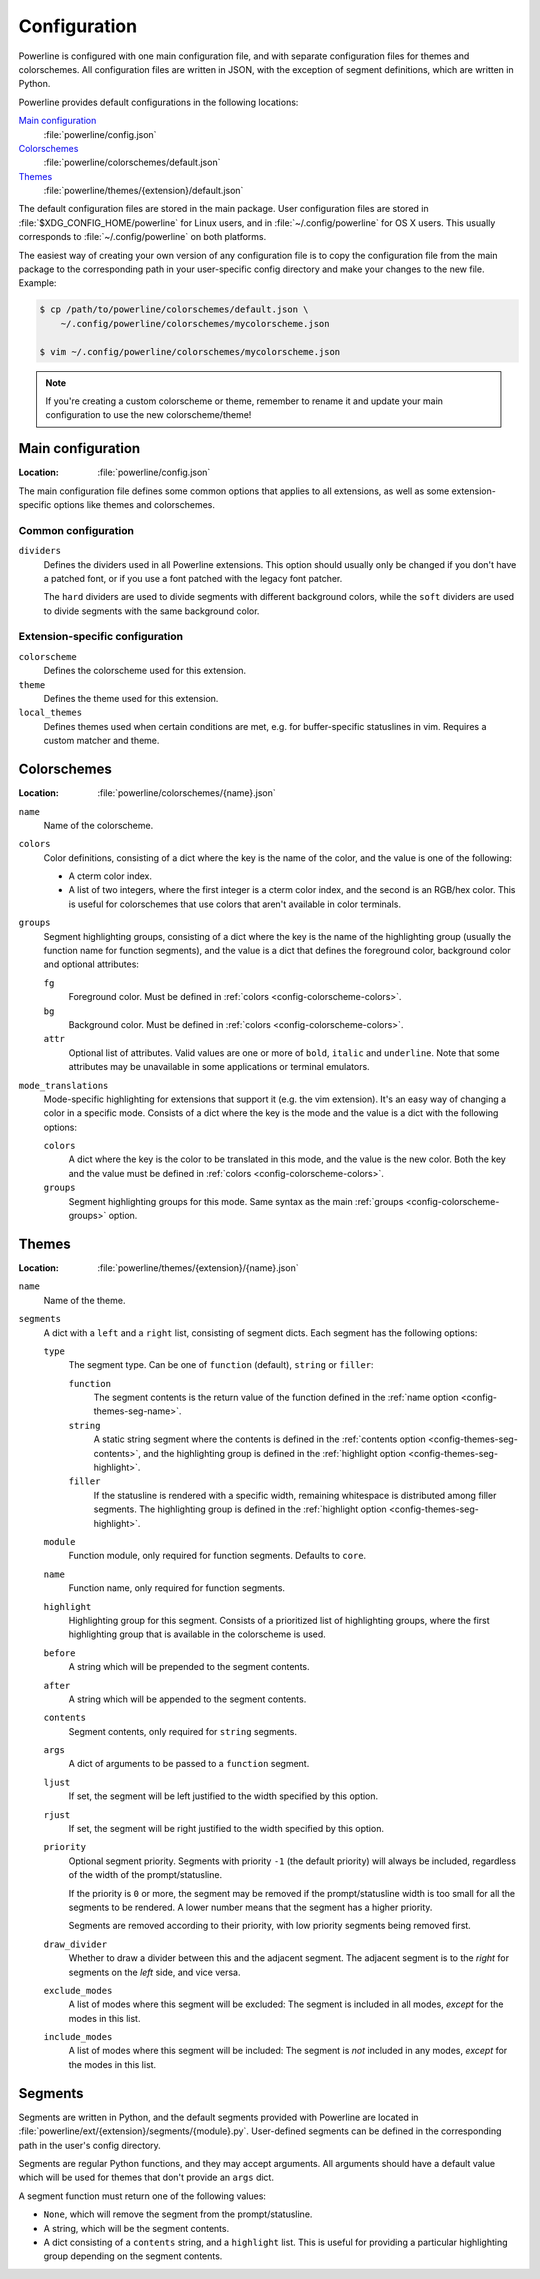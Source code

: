 Configuration
=============

Powerline is configured with one main configuration file, and with separate 
configuration files for themes and colorschemes. All configuration files are 
written in JSON, with the exception of segment definitions, which are 
written in Python.

Powerline provides default configurations in the following locations:

`Main configuration`_
    :file:`powerline/config.json`
`Colorschemes`_
    :file:`powerline/colorschemes/default.json`
`Themes`_
    :file:`powerline/themes/{extension}/default.json`

The default configuration files are stored in the main package. User 
configuration files are stored in :file:`$XDG_CONFIG_HOME/powerline` for 
Linux users, and in :file:`~/.config/powerline` for OS X users. This usually 
corresponds to :file:`~/.config/powerline` on both platforms.

The easiest way of creating your own version of any configuration file is to 
copy the configuration file from the main package to the corresponding path 
in your user-specific config directory and make your changes to the new 
file. Example:

.. code-block:: sh

    $ cp /path/to/powerline/colorschemes/default.json \
        ~/.config/powerline/colorschemes/mycolorscheme.json

    $ vim ~/.config/powerline/colorschemes/mycolorscheme.json

.. note:: If you're creating a custom colorscheme or theme, remember to 
   rename it and update your main configuration to use the new 
   colorscheme/theme!

Main configuration
------------------

:Location: :file:`powerline/config.json`

The main configuration file defines some common options that applies to all 
extensions, as well as some extension-specific options like themes and 
colorschemes.

Common configuration
^^^^^^^^^^^^^^^^^^^^

``dividers``
    Defines the dividers used in all Powerline extensions. This option 
    should usually only be changed if you don't have a patched font, or if 
    you use a font patched with the legacy font patcher.

    The ``hard`` dividers are used to divide segments with different 
    background colors, while the ``soft`` dividers are used to divide 
    segments with the same background color.

Extension-specific configuration
^^^^^^^^^^^^^^^^^^^^^^^^^^^^^^^^

``colorscheme``
    Defines the colorscheme used for this extension.

``theme``
    Defines the theme used for this extension.

``local_themes``
    Defines themes used when certain conditions are met, e.g. for 
    buffer-specific statuslines in vim. Requires a custom matcher and theme.

Colorschemes
------------

:Location: :file:`powerline/colorschemes/{name}.json`

``name``
    Name of the colorscheme.

``colors``
    .. _config-colorscheme-colors:

    Color definitions, consisting of a dict where the key is the name of the 
    color, and the value is one of the following:

    * A cterm color index.
    * A list of two integers, where the first integer is a cterm color 
      index, and the second is an RGB/hex color. This is useful for 
      colorschemes that use colors that aren't available in color terminals.

``groups``
    .. _config-colorscheme-groups:

    Segment highlighting groups, consisting of a dict where the key is the 
    name of the highlighting group (usually the function name for function 
    segments), and the value is a dict that defines the foreground color, 
    background color and optional attributes:

    ``fg``
        Foreground color. Must be defined in :ref:`colors 
        <config-colorscheme-colors>`.

    ``bg``
        Background color. Must be defined in :ref:`colors 
        <config-colorscheme-colors>`.

    ``attr``
        Optional list of attributes. Valid values are one or more of 
        ``bold``, ``italic`` and ``underline``. Note that some attributes 
        may be unavailable in some applications or terminal emulators.

``mode_translations``
    Mode-specific highlighting for extensions that support it (e.g. the vim 
    extension). It's an easy way of changing a color in a specific mode.  
    Consists of a dict where the key is the mode and the value is a dict 
    with the following options:

    ``colors``
        A dict where the key is the color to be translated in this mode, and 
        the value is the new color. Both the key and the value must be 
        defined in :ref:`colors <config-colorscheme-colors>`.

    ``groups``
        Segment highlighting groups for this mode. Same syntax as the main 
        :ref:`groups <config-colorscheme-groups>` option.

Themes
------

:Location: :file:`powerline/themes/{extension}/{name}.json`

``name``
    Name of the theme.

``segments``
    A dict with a ``left`` and a ``right`` list, consisting of segment 
    dicts. Each segment has the following options:

    ``type``
        The segment type. Can be one of ``function`` (default), ``string`` 
        or ``filler``:

        ``function``
            The segment contents is the return value of the function defined 
            in the :ref:`name option <config-themes-seg-name>`.

        ``string``
            A static string segment where the contents is defined in the 
            :ref:`contents option <config-themes-seg-contents>`, and the 
            highlighting group is defined in the :ref:`highlight option 
            <config-themes-seg-highlight>`.

        ``filler``
            If the statusline is rendered with a specific width, remaining 
            whitespace is distributed among filler segments. The 
            highlighting group is defined in the :ref:`highlight option 
            <config-themes-seg-highlight>`.

    ``module``
        .. _config-themes-seg-module:

        Function module, only required for function segments. Defaults to 
        ``core``.

    ``name``
        .. _config-themes-seg-name:

        Function name, only required for function segments.

    ``highlight``
        .. _config-themes-seg-highlight:

        Highlighting group for this segment. Consists of a prioritized list 
        of highlighting groups, where the first highlighting group that is 
        available in the colorscheme is used.

    ``before``
        A string which will be prepended to the segment contents.

    ``after``
        A string which will be appended to the segment contents.

    ``contents``
        .. _config-themes-seg-contents:

        Segment contents, only required for ``string`` segments.

    ``args``
        A dict of arguments to be passed to a ``function`` segment.

    ``ljust``
        If set, the segment will be left justified to the width specified by 
        this option.

    ``rjust``
        If set, the segment will be right justified to the width specified 
        by this option.

    ``priority``
        Optional segment priority. Segments with priority ``-1`` (the 
        default priority) will always be included, regardless of the width 
        of the prompt/statusline.

        If the priority is ``0`` or more, the segment may be removed if the 
        prompt/statusline width is too small for all the segments to be 
        rendered. A lower number means that the segment has a higher 
        priority.

        Segments are removed according to their priority, with low priority 
        segments being removed first.

    ``draw_divider``
        Whether to draw a divider between this and the adjacent segment. The 
        adjacent segment is to the *right* for segments on the *left* side, 
        and vice versa.

    ``exclude_modes``
        A list of modes where this segment will be excluded: The segment is 
        included in all modes, *except* for the modes in this list.

    ``include_modes``
        A list of modes where this segment will be included: The segment is 
        *not* included in any modes, *except* for the modes in this list.

Segments
--------

Segments are written in Python, and the default segments provided with 
Powerline are located in 
:file:`powerline/ext/{extension}/segments/{module}.py`. User-defined 
segments can be defined in the corresponding path in the user's config 
directory.

Segments are regular Python functions, and they may accept arguments. All 
arguments should have a default value which will be used for themes that 
don't provide an ``args`` dict.

A segment function must return one of the following values:

* ``None``, which will remove the segment from the prompt/statusline.
* A string, which will be the segment contents.
* A dict consisting of a ``contents`` string, and a ``highlight`` list. This 
  is useful for providing a particular highlighting group depending on the 
  segment contents.
